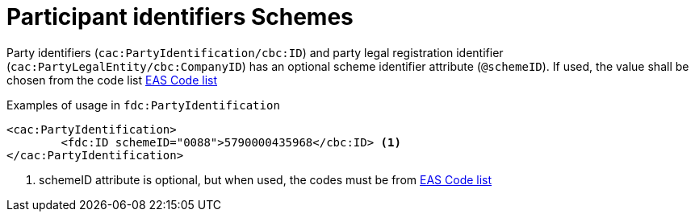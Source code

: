 = Participant identifiers Schemes

Party identifiers (`cac:PartyIdentification/cbc:ID`) and party legal registration identifier (`cac:PartyLegalEntity/cbc:CompanyID`) has an optional scheme identifier attribute (`@schemeID`).
If used, the value shall be chosen from the code list  link:/eur/end_user_reporting/codelist/EAS/index.html[EAS Code list]


.Examples of usage in `fdc:PartyIdentification`
[source,xml, indent="0"]
----
<cac:PartyIdentification>
	<fdc:ID schemeID="0088">5790000435968</cbc:ID> <1>
</cac:PartyIdentification>
----
<1> schemeID attribute is optional, but when used, the codes must be from link:/eur/end_user_reporting/codelist/EAS/index.html[EAS Code list]

